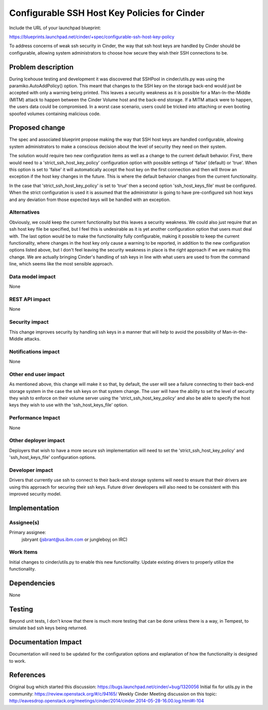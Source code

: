 ..
 This work is licensed under a Creative Commons Attribution 3.0 Unported
 License.

 http://creativecommons.org/licenses/by/3.0/legalcode

==========================================
Configurable SSH Host Key Policies for Cinder
==========================================

Include the URL of your launchpad blueprint:

https://blueprints.launchpad.net/cinder/+spec/configurable-ssh-host-key-policy

To address concerns of weak ssh security in Cinder, the way that
ssh host keys are handled by Cinder should be configurable, allowing
system administrators to choose how secure they wish their SSH connections
to be.

Problem description
===================

During Icehouse testing and development it was discovered that
SSHPool in cinder/utils.py was using the paramiko.AutoAddPolicy()
option.  This meant that changes to the SSH key on the storage back-end
would just be accepted with only a warning being printed.  This leaves
a security weakness as it is possible for a Man-In-the-Middle (MITM)
attack to happen between the Cinder Volume host and the back-end storage.
If a MITM attack were to happen, the users data could be compromised.
In a worst case scenario, users could be tricked into attaching or even
booting spoofed volumes containing malicious code.


Proposed change
===============

The spec and associated blueprint propose making the way that SSH
host keys are handled configurable, allowing system administrators
to make a conscious decision about the level of security they need
on their system.

The solution would require two new configuration items as well as
a change to the current default behavior.  First, there would need
to a 'strict_ssh_host_key_policy' configuration option with possible
settings of 'false' (default) or 'true'.  When this option is set to
'false' it will automatically accept the host key on the first connection
and then will throw an exception if the host key changes in the future.
This is where the default behavior changes from the current functionality.

In the case that 'strict_ssh_host_key_policy' is set to 'true' then a
second option 'ssh_host_keys_file' must be configured.  When the strict
configuration is used it is assumed that the administrator is going to
have pre-configured ssh host keys and any deviation from those expected
keys will be handled with an exception.

Alternatives
------------

Obviously, we could keep the current functionality but this leaves
a security weakness.  We could also just require that an ssh host key
file be specified, but I feel this is undesirable as it is yet another
configuration option that users must deal with.  The last option would
be to make the functionality fully configurable, making it possible to
keep the current functionality, where changes in the host key only cause
a warning to be reported, in addition to the new configuration options
listed above, but I don't feel leaving the security weakness in place
is the right approach if we are making this change.  We are actually
bringing Cinder's handling of ssh keys in line with what users are
used to from the command line, which seems like the most sensible
approach.

Data model impact
-----------------

None

REST API impact
---------------

None

Security impact
---------------

This change improves security by handling ssh keys in a manner that
will help to avoid the possibility of Man-in-the-Middle attacks.

Notifications impact
--------------------

None

Other end user impact
---------------------

As mentioned above, this change will make it so that, by default, the
user will see a failure connecting to their back-end storage system
in the case the ssh keys on that system change.  The user will have
the ability to set the level of security they wish to enforce on their
volume server using the 'strict_ssh_host_key_policy' and also be able
to specify the host keys they wish to use with the 'ssh_host_keys_file'
option.

Performance Impact
------------------

None

Other deployer impact
---------------------

Deployers that wish to have a more secure ssh implementation will need to
set the 'strict_ssh_host_key_policy' and 'ssh_host_keys_file'
configuration options.

Developer impact
----------------

Drivers that currently use ssh to connect to their back-end storage
systems will need to ensure that their drivers are using this approach
for securing their ssh keys.  Future driver developers will also need
to be consistent with this improved security model.


Implementation
==============

Assignee(s)
-----------

Primary assignee:
  jsbryant (jsbrant@us.ibm.com or jungleboyj on IRC)

Work Items
----------

Initial changes to cinder/utils.py to enable this new functionality.
Update existing drivers to properly utilize the functionality.


Dependencies
============

None


Testing
=======

Beyond unit tests, I don't know that there is much more testing that can be
done unless there is a way, in Tempest, to simulate bad ssh keys being
returned.


Documentation Impact
====================

Documentation will need to be updated for the configuration options and
explanation of how the functionality is designed to work.


References
==========
Original bug which started this discussion:  https://bugs.launchpad.net/cinder/+bug/1320056
Initial fix for utils.py in the community: https://review.openstack.org/#/c/94165/
Weekly Cinder Meeting discussion on this topic:  http://eavesdrop.openstack.org/meetings/cinder/2014/cinder.2014-05-28-16.00.log.html#l-104

